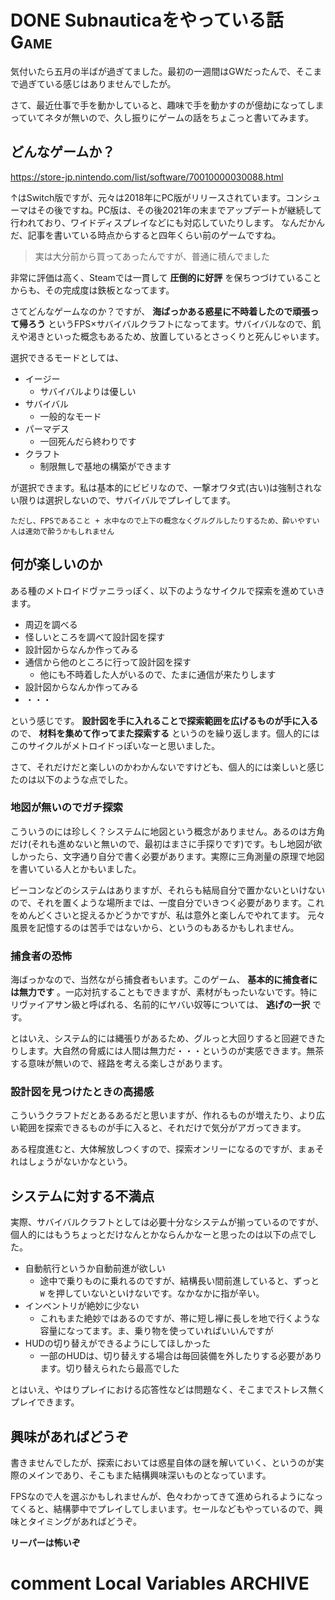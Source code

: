 #+startup: content logdone inlneimages

#+hugo_base_dir: ../../../
#+hugo_auto_set_lastmod: t
#+HUGO_SECTION: post/2022/05
#+AUTHOR: derui

* DONE Subnauticaをやっている話                                        :Game:
CLOSED: [2022-04-03 日 13:57]
:PROPERTIES:
:EXPORT_FILE_NAME: subnautica
:END:
気付いたら五月の半ばが過ぎてました。最初の一週間はGWだったんで、そこまで過ぎている感じはありませんでしたが。

さて、最近仕事で手を動かしていると、趣味で手を動かすのが億劫になってしまっていてネタが無いので、久し振りにゲームの話をちょこっと書いてみます。

#+html: <!--more-->

** どんなゲームか？
https://store-jp.nintendo.com/list/software/70010000030088.html

↑はSwitch版ですが、元々は2018年にPC版がリリースされています。コンシューマはその後ですね。PC版は、その後2021年の末までアップデートが継続して行われており、ワイドディスプレイなどにも対応していたりします。
なんだかんだ、記事を書いている時点からすると四年くらい前のゲームですね。

#+begin_quote
実は大分前から買ってあったんですが、普通に積んでました
#+end_quote

非常に評価は高く、Steamでは一貫して *圧倒的に好評* を保ちつづけていることからも、その完成度は鉄板となってます。

さてどんなゲームなのか？ですが、 *海ばっかある惑星に不時着したので頑張って帰ろう* というFPS×サバイバルクラフトになってます。サバイバルなので、飢えや渇きといった概念もあるため、放置しているとさっくりと死んじゃいます。

選択できるモードとしては、

- イージー
  - サバイバルよりは優しい
- サバイバル
  - 一般的なモード
- パーマデス
  - 一回死んだら終わりです
- クラフト
  - 制限無しで基地の構築ができます


が選択できます。私は基本的にビビリなので、一撃オワタ式(古い)は強制されない限りは選択しないので、サバイバルでプレイしてます。

#+begin_example
ただし、FPSであること + 水中なので上下の概念なくグルグルしたりするため、酔いやすい人は速効で酔うかもしれません
#+end_example

** 何が楽しいのか
ある種のメトロイドヴァニラっぽく、以下のようなサイクルで探索を進めていきます。

- 周辺を調べる
- 怪しいところを調べて設計図を探す
- 設計図からなんか作ってみる
- 通信から他のところに行って設計図を探す
  - 他にも不時着した人がいるので、たまに通信が来たりします
- 設計図からなんか作ってみる
- ・・・


という感じです。 *設計図を手に入れることで探索範囲を広げるものが手に入る* ので、 *材料を集めて作ってまた探索する* というのを繰り返します。個人的にはこのサイクルがメトロイドっぽいなーと思いました。

さて、それだけだと楽しいのかわかんないですけども、個人的には楽しいと感じたのは以下のような点でした。

*** 地図が無いのでガチ探索
こういうのには珍しく？システムに地図という概念がありません。あるのは方角だけ(それも進めないと無いので、最初はまさに手探りです)です。もし地図が欲しかったら、文字通り自分で書く必要があります。実際に三角測量の原理で地図を書いている人とかもいました。

ビーコンなどのシステムはありますが、それらも結局自分で置かないといけないので、それを置くような場所までは、一度自分でいきつく必要があります。これをめんどくさいと捉えるかどうかですが、私は意外と楽しんでやれてます。
元々風景を記憶するのは苦手ではないから、というのもあるかもしれません。

*** 捕食者の恐怖
海ばっかなので、当然ながら捕食者もいます。このゲーム、 *基本的に捕食者には無力です* 。一応対抗することもできますが、素材がもったいないです。特にリヴァイアサン級と呼ばれる、名前的にヤバい奴等については、 *逃げの一択* です。

とはいえ、システム的には縄張りがあるため、グルっと大回りすると回避できたりします。大自然の脅威には人間は無力だ・・・というのが実感できます。無茶する意味が無いので、経路を考える楽しさがあります。

*** 設計図を見つけたときの高揚感
こういうクラフトだとあるあるだと思いますが、作れるものが増えたり、より広い範囲を探索できるものが手に入ると、それだけで気分がアガってきます。

ある程度進むと、大体解放しつくすので、探索オンリーになるのですが、まぁそれはしょうがないかなという。

** システムに対する不満点
実際、サバイバルクラフトとしては必要十分なシステムが揃っているのですが、個人的にはもうちょっとだけなんとかならんかなーと思ったのは以下の点でした。

- 自動航行というか自動前進が欲しい
  - 途中で乗りものに乗れるのですが、結構長い間前進していると、ずっと ~W~ を押していないといけないです。なかなかに指が辛い。
- インベントリが絶妙に少ない
  - これもまた絶妙ではあるのですが、帯に短し襷に長しを地で行くような容量になってます。ま、乗り物を使っていればいいんですが
- HUDの切り替えができるようにしてほしかった
  - 一部のHUDは、切り替えする場合は毎回装備を外したりする必要があります。切り替えられたら最高でした


とはいえ、やはりプレイにおける応答性などは問題なく、そこまでストレス無くプレイできます。

** 興味があればどうぞ
書きませんでしたが、探索においては惑星自体の謎を解いていく、というのが実際のメインであり、そこもまた結構興味深いものとなっています。

FPSなので人を選ぶかもしれませんが、色々わかってきて進められるようになってくると、結構夢中でプレイしてしまいます。セールなどもやっているので、興味とタイミングがあればどうぞ。

*リーパーは怖いぞ*

* comment Local Variables                                           :ARCHIVE:
# Local Variables:
# eval: (org-hugo-auto-export-mode)
# End:
